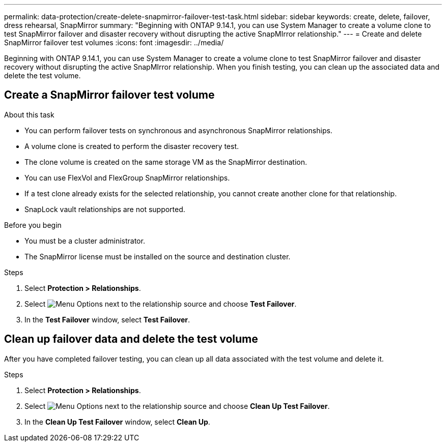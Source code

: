 ---
permalink: data-protection/create-delete-snapmirror-failover-test-task.html
sidebar: sidebar
keywords: create, delete, failover, dress rehearsal, SnapMirror
summary: "Beginning with ONTAP 9.14.1, you can use System Manager to create a volume clone to test SnapMirror failover and disaster recovery without disrupting the active SnapMIrror relationship."
---
= Create and delete SnapMirror failover test volumes
:icons: font
:imagesdir: ../media/

[.lead]
Beginning with ONTAP 9.14.1, you can use System Manager to create a volume clone to test SnapMirror failover and disaster recovery without disrupting the active SnapMIrror relationship. When you finish testing, you can clean up the associated data and delete the test volume.

== Create a SnapMirror failover test volume

.About this task

* You can perform failover tests on synchronous and asynchronous SnapMirror relationships.
* A volume clone is created to perform the disaster recovery test.
* The clone volume is created on the same storage VM as the SnapMirror destination.
* You can use FlexVol and FlexGroup SnapMirror relationships.
* If a test clone already exists for the selected relationship, you cannot create another clone for that relationship.
* SnapLock vault relationships are not supported.

.Before you begin

* You must be a cluster administrator.
* The SnapMirror license must be installed on the source and destination cluster.

.Steps

. Select *Protection > Relationships*. 
. Select image:icon_kabob.gif[alt=Menu Options] next to the relationship source and choose *Test Failover*.
. In the *Test Failover* window, select *Test Failover*.

== Clean up failover data and delete the test volume

After you have completed failover testing, you can clean up all data associated with the test volume and delete it.

.Steps

. Select *Protection > Relationships*. 
. Select image:icon_kabob.gif[alt=Menu Options] next to the relationship source and choose *Clean Up Test Failover*.
. In the *Clean Up Test Failover* window, select *Clean Up*.


// 2023-Oct-3, ONTAPDOC-1236